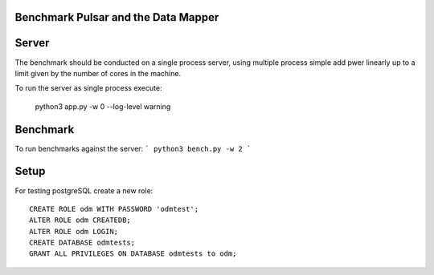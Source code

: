 Benchmark Pulsar and the Data Mapper
========================================

Server
============

The benchmark should be conducted on a single process server,
using multiple process simple add pwer linearly up to a limit given
by the number of cores in the machine.

To run the server as single process execute:

    python3 app.py -w 0 --log-level warning


Benchmark
=============

To run benchmarks against the server:
```
python3 bench.py -w 2
```


Setup
==========

For testing postgreSQL create a new role::

    CREATE ROLE odm WITH PASSWORD 'odmtest';
    ALTER ROLE odm CREATEDB;
    ALTER ROLE odm LOGIN;
    CREATE DATABASE odmtests;
    GRANT ALL PRIVILEGES ON DATABASE odmtests to odm;
